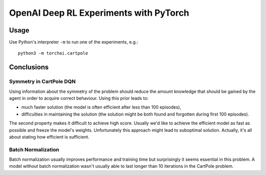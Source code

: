 OpenAI Deep RL Experiments with PyTorch
#######################################

Usage
=====

Use Python's interpreter ``-m`` to run one of the experiments, e.g.::

    python3 -m torchai.cartpole

Conclusions
===========

Symmetry in CartPole DQN
------------------------

Using information about the symmetry of the problem should reduce the amount knowledge that should be gained by the
agent in order to acquire correct behaviour. Using this prior leads to:

- much faster solution (the model is often efficient after less than 100 episodes),
- difficulties in maintaining the solution (the solution might be both found and forgotten during first 100 episodes).

The second property makes it difficult to achieve high score. Usually we'd like to achieve the efficient model as fast
as possible and freeze the model's weights. Unfortunately this approach might lead to suboptimal solution. Actually,
it's all about stating how efficient is sufficient.

Batch Normalization
-------------------

Batch normalization usually improves performance and training time but surprisingly it seems essential in this problem.
A model without batch normalization wasn't usually able to last longer than 10 iterations in the CartPole problem.
